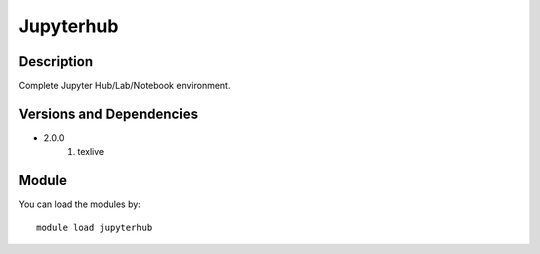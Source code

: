 .. _backbone-label:

Jupyterhub
==============================

Description
~~~~~~~~
Complete Jupyter Hub/Lab/Notebook environment.

Versions and Dependencies
~~~~~~~~
- 2.0.0
   #. texlive

Module
~~~~~~~~
You can load the modules by::

    module load jupyterhub

